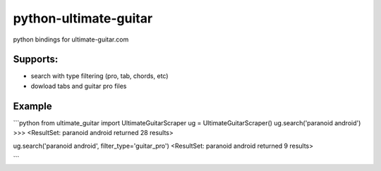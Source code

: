 python-ultimate-guitar
==============

python bindings for ultimate-guitar.com

Supports:
----------
- search with type filtering (pro, tab, chords, etc)
- dowload tabs and guitar pro files


Example
-------
```python
from ultimate_guitar import UltimateGuitarScraper
ug = UltimateGuitarScraper()
ug.search('paranoid android')
>>> <ResultSet: paranoid android returned 28 results>

ug.search('paranoid android', filter_type='guitar_pro')
<ResultSet: paranoid android returned 9 results>

```
